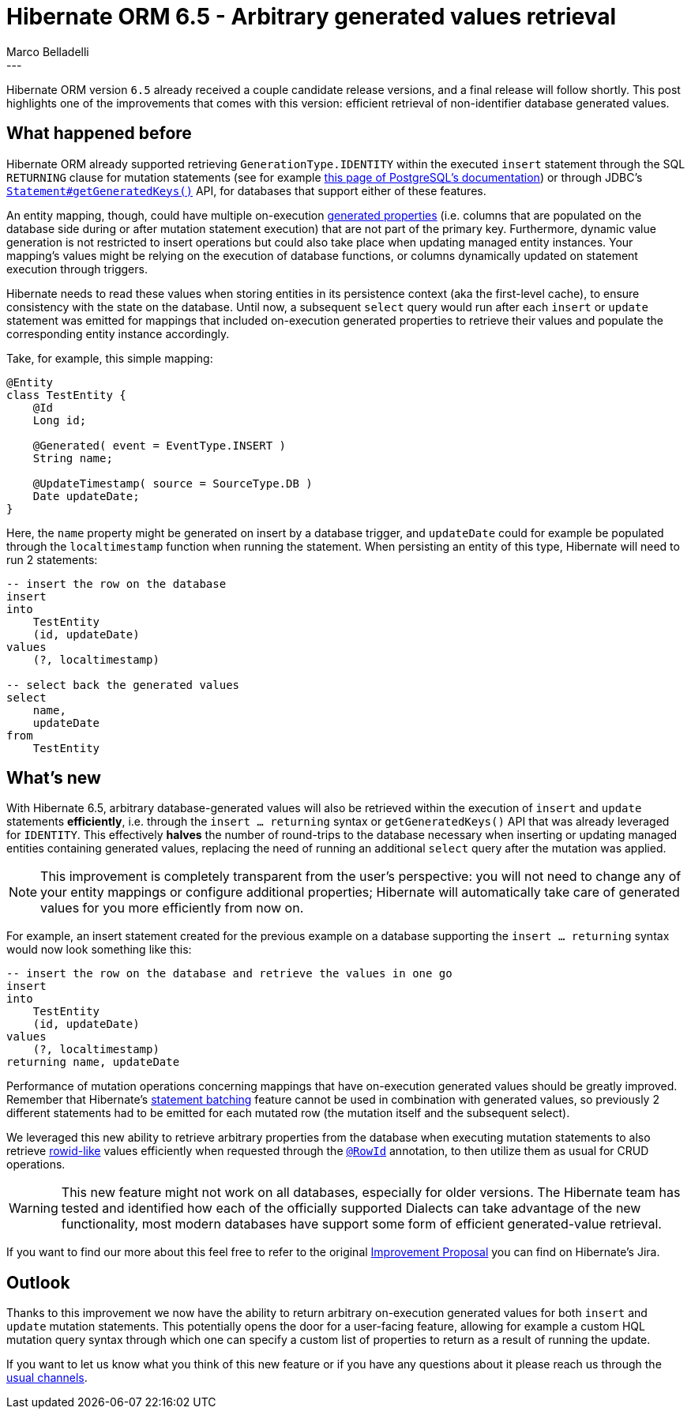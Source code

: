 = Hibernate ORM 6.5 - Arbitrary generated values retrieval
Marco Belladelli
:awestruct-tags: [ "Hibernate ORM", "Discussions" ]
:awestruct-layout: blog-post
---

Hibernate ORM version `6.5` already received a couple candidate release versions, and a final release will follow shortly. This post highlights one of the improvements that comes with this version: efficient retrieval of non-identifier database generated values.

== What happened before

Hibernate ORM already supported retrieving `GenerationType.IDENTITY` within the executed `insert` statement through the SQL `RETURNING` clause for mutation statements (see for example link:https://www.postgresql.org/docs/current/dml-returning.html[this page of PostgreSQL's documentation]) or through JDBC's link:https://docs.oracle.com/en/java/javase/21/docs/api/java.sql/java/sql/Statement.html#getGeneratedKeys()[`Statement#getGeneratedKeys()`] API, for databases that support either of these features.

An entity mapping, though, could have multiple on-execution link:https://docs.jboss.org/hibernate/orm/current/userguide/html_single/Hibernate_User_Guide.html#mapping-generated[generated properties] (i.e. columns that are populated on the database side during or after mutation statement execution) that are not part of the primary key. Furthermore, dynamic value generation is not restricted to insert operations but could also take place when updating managed entity instances. Your mapping's values might be relying on the execution of database functions, or columns dynamically updated on statement execution through triggers.

Hibernate needs to read these values when storing entities in its persistence context (aka the first-level cache), to ensure consistency with the state on the database. Until now, a subsequent `select` query would run after each `insert` or `update` statement was emitted for mappings that included on-execution generated properties to retrieve their values and populate the corresponding entity instance accordingly.

Take, for example, this simple mapping:
====
[source, java, indent=0]
----
@Entity
class TestEntity {
    @Id
    Long id;

    @Generated( event = EventType.INSERT )
    String name;

    @UpdateTimestamp( source = SourceType.DB )
    Date updateDate;
}
----
====

Here, the `name` property might be generated on insert by a database trigger, and `updateDate` could for example be populated through the `localtimestamp` function when running the statement. When persisting an entity of this type, Hibernate will need to run 2 statements:
====
[source, sql, indent=0]
----
    -- insert the row on the database
    insert
    into
        TestEntity
        (id, updateDate)
    values
        (?, localtimestamp)

    -- select back the generated values
    select
        name,
        updateDate
    from
        TestEntity
----
====

== What's new

With Hibernate 6.5, arbitrary database-generated values will also be retrieved within the execution of `insert` and `update` statements *efficiently*, i.e. through the `insert ... returning` syntax or `getGeneratedKeys()` API that was already leveraged for `IDENTITY`. This effectively *halves* the number of round-trips to the database necessary when inserting or updating managed entities containing generated values, replacing the need of running an additional `select` query after the mutation was applied.

[NOTE]
====
This improvement is completely transparent from the user's perspective: you will not need to change any of your entity mappings or configure additional properties; Hibernate will automatically take care of generated values for you more efficiently from now on.
====

For example, an insert statement created for the previous example on a database supporting the `insert ... returning` syntax would now look something like this:
====
[source, sql, indent=0]
----
    -- insert the row on the database and retrieve the values in one go
    insert
    into
        TestEntity
        (id, updateDate)
    values
        (?, localtimestamp)
    returning name, updateDate
----
====

Performance of mutation operations concerning mappings that have on-execution generated values should be greatly improved. Remember that Hibernate's link:https://docs.jboss.org/hibernate/orm/current/userguide/html_single/Hibernate_User_Guide.html#batch[statement batching] feature cannot be used in combination with generated values, so previously 2 different statements had to be emitted for each mutated row (the mutation itself and the subsequent select).

We leveraged this new ability to retrieve arbitrary properties from the database when executing mutation statements to also retrieve link:https://docs.jboss.org/hibernate/orm/current/userguide/html_single/Hibernate_User_Guide.html#identifiers-rowid[rowid-like] values efficiently when requested through the link:https://docs.jboss.org/hibernate/orm/6.5/javadocs/org/hibernate/annotations/RowId.html[`@RowId`] annotation, to then utilize them as usual for CRUD operations.

[WARNING]
====
This new feature might not work on all databases, especially for older versions. The Hibernate team has tested and identified how each of the officially supported Dialects can take advantage of the new functionality, most modern databases have support some form of efficient generated-value retrieval.
====


If you want to find our more about this feel free to refer to the original link:https://hibernate.atlassian.net/browse/HHH-17406[Improvement Proposal] you can find on Hibernate's Jira.

== Outlook

Thanks to this improvement we now have the ability to return arbitrary on-execution generated values for both `insert` and `update` mutation statements. This potentially opens the door for a user-facing feature, allowing for example a custom HQL mutation query syntax through which one can specify a custom list of properties to return as a result of running the update.

If you want to let us know what you think of this new feature or if you have any questions about it please reach us through the link:https://hibernate.org/community/[usual channels].